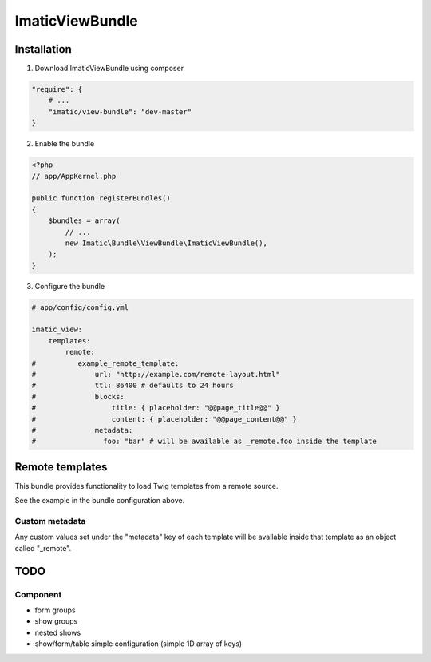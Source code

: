 ImaticViewBundle
================

Installation
------------

1. Download ImaticViewBundle using composer

.. sourcecode:: yaml

    "require": {
        # ...
        "imatic/view-bundle": "dev-master"
    }

2. Enable the bundle

.. sourcecode:: php

    <?php
    // app/AppKernel.php

    public function registerBundles()
    {
        $bundles = array(
            // ...
            new Imatic\Bundle\ViewBundle\ImaticViewBundle(),
        );
    }

3. Configure the bundle

.. sourcecode:: yaml

    # app/config/config.yml

    imatic_view:
        templates:
            remote:
    #          example_remote_template:
    #              url: "http://example.com/remote-layout.html"
    #              ttl: 86400 # defaults to 24 hours
    #              blocks:
    #                  title: { placeholder: "@@page_title@@" }
    #                  content: { placeholder: "@@page_content@@" }
    #              metadata:
    #                foo: "bar" # will be available as _remote.foo inside the template


Remote templates
----------------

This bundle provides functionality to load Twig templates from a remote source.

See the example in the bundle configuration above.

Custom metadata
^^^^^^^^^^^^^^^

Any custom values set under the "metadata" key of each template will be available
inside that template as an object called "_remote".


TODO
----

Component
^^^^^^^^^
- form groups
- show groups
- nested shows
- show/form/table simple configuration (simple 1D array of keys)